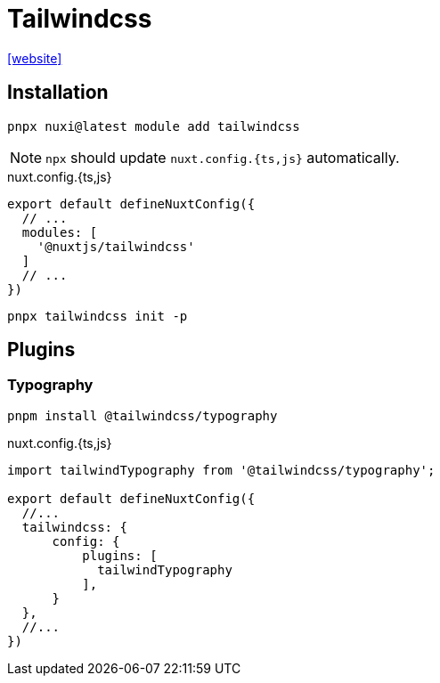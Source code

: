 = Tailwindcss

https://nuxt.com/modules/tailwindcss[[website\]]

== Installation

[,bash]
----
pnpx nuxi@latest module add tailwindcss
----

NOTE: `npx` should update `nuxt.config.{ts,js}` automatically.

[,javascript,title="nuxt.config.{ts,js}"]
----
export default defineNuxtConfig({
  // ...
  modules: [
    '@nuxtjs/tailwindcss'
  ]
  // ...
})
----

[,bash]
----
pnpx tailwindcss init -p
----

== Plugins

=== Typography

[,bash]
----
pnpm install @tailwindcss/typography
----

[,javascript,title="nuxt.config.{ts,js}"]
----
import tailwindTypography from '@tailwindcss/typography';

export default defineNuxtConfig({
  //...
  tailwindcss: {
      config: {
          plugins: [
            tailwindTypography
          ],
      }
  },
  //...
})
----